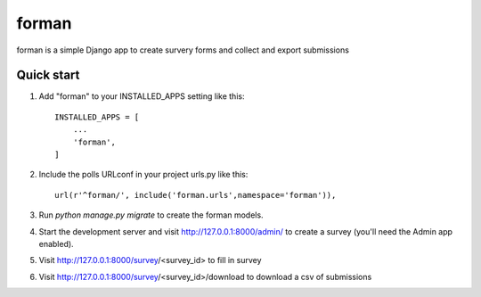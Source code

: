=====
forman
=====

forman is a simple Django app to create survery forms and collect and export submissions

Quick start
-----------

1. Add "forman" to your INSTALLED_APPS setting like this::

    INSTALLED_APPS = [
        ...
        'forman',
    ]

2. Include the polls URLconf in your project urls.py like this::

    url(r'^forman/', include('forman.urls',namespace='forman')),

3. Run `python manage.py migrate` to create the forman models.

4. Start the development server and visit http://127.0.0.1:8000/admin/
   to create a survey (you'll need the Admin app enabled).

5. Visit http://127.0.0.1:8000/survey/<survey_id> to fill in survey
6. Visit http://127.0.0.1:8000/survey/<survey_id>/download to download a csv of submissions

